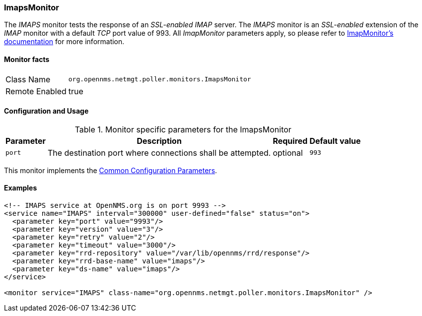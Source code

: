 
// Allow GitHub image rendering
:imagesdir: ../../../images

=== ImapsMonitor

The _IMAPS_ monitor tests the response of an _SSL-enabled_ _IMAP_ server.
The _IMAPS_ monitor is an _SSL-enabled_ extension of the _IMAP_ monitor with a default _TCP_ port value of 993.
All _ImapMonitor_ parameters apply, so please refer to <<poller-imap-monitor,ImapMonitor's documentation>> for more information.

==== Monitor facts

[options="autowidth"]
|===
| Class Name     | `org.opennms.netmgt.poller.monitors.ImapsMonitor`
| Remote Enabled | true
|===

==== Configuration and Usage

.Monitor specific parameters for the ImapsMonitor
[options="header, autowidth"]
|===
| Parameter              | Description                                                | Required | Default value
| `port`                 | The destination port where connections shall be attempted. | optional | `993`
|===

This monitor implements the <<ga-service-assurance-monitors-common-parameters, Common Configuration Parameters>>.

==== Examples

[source, xml]
----
<!-- IMAPS service at OpenNMS.org is on port 9993 -->
<service name="IMAPS" interval="300000" user-defined="false" status="on">
  <parameter key="port" value="9993"/>
  <parameter key="version" value="3"/>
  <parameter key="retry" value="2"/>
  <parameter key="timeout" value="3000"/>
  <parameter key="rrd-repository" value="/var/lib/opennms/rrd/response"/>
  <parameter key="rrd-base-name" value="imaps"/>
  <parameter key="ds-name" value="imaps"/>
</service>

<monitor service="IMAPS" class-name="org.opennms.netmgt.poller.monitors.ImapsMonitor" />
----

